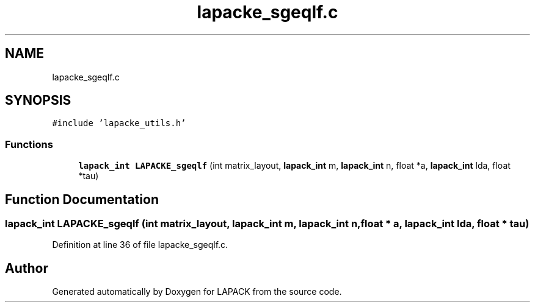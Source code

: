 .TH "lapacke_sgeqlf.c" 3 "Tue Nov 14 2017" "Version 3.8.0" "LAPACK" \" -*- nroff -*-
.ad l
.nh
.SH NAME
lapacke_sgeqlf.c
.SH SYNOPSIS
.br
.PP
\fC#include 'lapacke_utils\&.h'\fP
.br

.SS "Functions"

.in +1c
.ti -1c
.RI "\fBlapack_int\fP \fBLAPACKE_sgeqlf\fP (int matrix_layout, \fBlapack_int\fP m, \fBlapack_int\fP n, float *a, \fBlapack_int\fP lda, float *tau)"
.br
.in -1c
.SH "Function Documentation"
.PP 
.SS "\fBlapack_int\fP LAPACKE_sgeqlf (int matrix_layout, \fBlapack_int\fP m, \fBlapack_int\fP n, float * a, \fBlapack_int\fP lda, float * tau)"

.PP
Definition at line 36 of file lapacke_sgeqlf\&.c\&.
.SH "Author"
.PP 
Generated automatically by Doxygen for LAPACK from the source code\&.
